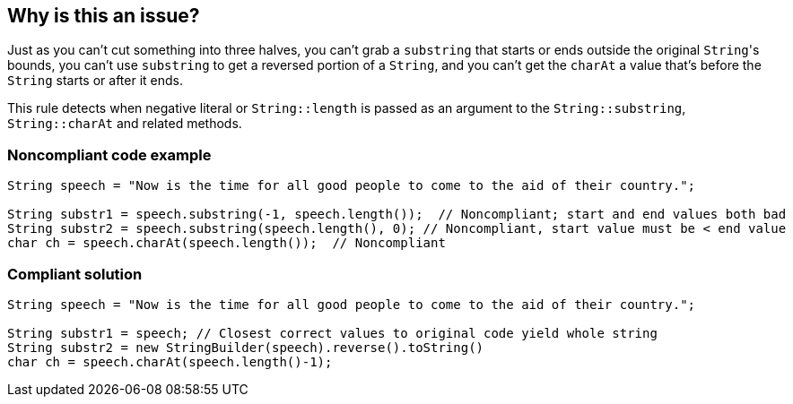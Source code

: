 == Why is this an issue?

Just as you can't cut something into three halves, you can't grab a ``++substring++`` that starts or ends outside the original ``++String++``'s bounds, you can't use ``++substring++`` to get a reversed portion of a ``++String++``, and you can't get the ``++charAt++`` a value that's before the ``++String++`` starts or after it ends.


This rule detects when negative literal or ``++String::length++`` is passed as an argument to the ``++String::substring++``, ``++String::charAt++`` and related methods.


=== Noncompliant code example

[source,java]
----
String speech = "Now is the time for all good people to come to the aid of their country.";

String substr1 = speech.substring(-1, speech.length());  // Noncompliant; start and end values both bad
String substr2 = speech.substring(speech.length(), 0); // Noncompliant, start value must be < end value
char ch = speech.charAt(speech.length());  // Noncompliant
----


=== Compliant solution

[source,java]
----
String speech = "Now is the time for all good people to come to the aid of their country.";

String substr1 = speech; // Closest correct values to original code yield whole string
String substr2 = new StringBuilder(speech).reverse().toString()
char ch = speech.charAt(speech.length()-1);
----



ifdef::env-github,rspecator-view[]

'''
== Implementation Specification
(visible only on this page)

=== Message

Refactor this "[substring|charAt]" call; it will result in an "StringIndexOutOfBounds" exception at runtime.


'''
== Comments And Links
(visible only on this page)

=== relates to: S2121

endif::env-github,rspecator-view[]
